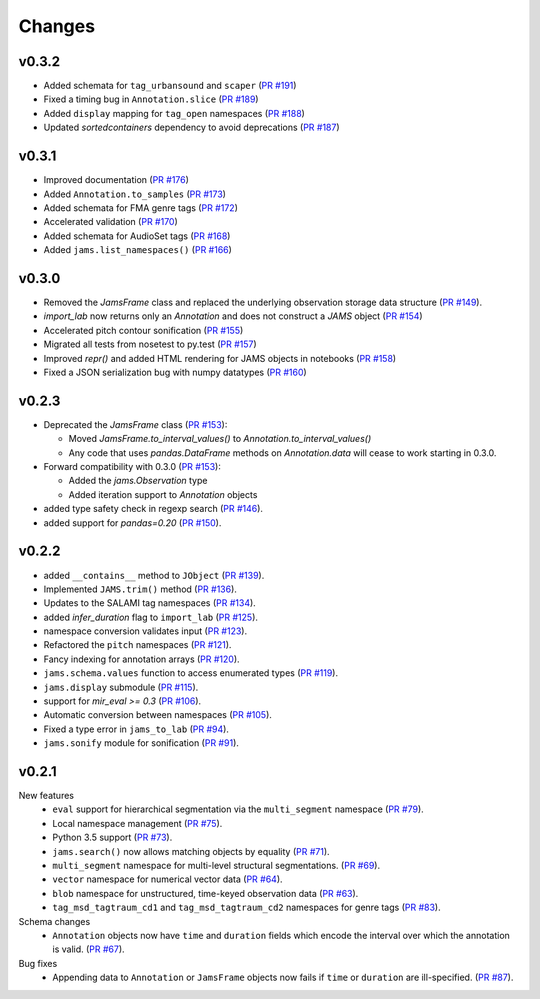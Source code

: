 Changes
=======

v0.3.2
------

- Added schemata for ``tag_urbansound`` and ``scaper`` (`PR #191 <https://github.com/marl/jams/pull/191>`_)
- Fixed a timing bug in ``Annotation.slice`` (`PR #189 <https://github.com/marl/jams/pull/189>`_)
- Added ``display`` mapping for ``tag_open`` namespaces (`PR #188 <https://github.com/marl/jams/pull/188>`_)
- Updated `sortedcontainers` dependency to avoid deprecations (`PR #187 <https://github.com/marl/jams/pull/187>`_)

v0.3.1
------

- Improved documentation (`PR #176 <https://github.com/marl/jams/pull/176>`_)
- Added ``Annotation.to_samples`` (`PR #173 <https://github.com/marl/jams/pull/173>`_)
- Added schemata for FMA genre tags (`PR #172 <https://github.com/marl/jams/pull/172>`_)
- Accelerated validation (`PR #170 <https://github.com/marl/jams/pull/170>`_)
- Added schemata for AudioSet tags (`PR #168 <https://github.com/marl/jams/pull/168>`_)
- Added ``jams.list_namespaces()`` (`PR #166 <https://github.com/marl/jams/pull/166>`_)

v0.3.0
------

- Removed the `JamsFrame` class and replaced the underlying observation storage data
  structure (`PR #149 <https://github.com/marl/jams/pull/149>`_).

- `import_lab` now returns only an `Annotation` and does not construct a `JAMS` object
  (`PR #154 <https://github.com/marl/jams/pull/154>`_)

- Accelerated pitch contour sonification
  (`PR #155 <https://github.com/marl/jams/pull/155>`_)

- Migrated all tests from nosetest to py.test
  (`PR #157 <https://github.com/marl/jams/pull/157>`_)

- Improved `repr()` and added HTML rendering for JAMS objects in notebooks
  (`PR #158 <https://github.com/marl/jams/pull/158>`_)

- Fixed a JSON serialization bug with numpy datatypes
  (`PR #160 <https://github.com/marl/jams/pull/160>`_)
  
v0.2.3
------

- Deprecated the `JamsFrame` class 
  (`PR #153 <https://github.com/marl/jams/pull/153>`_):

  - Moved `JamsFrame.to_interval_values()` to `Annotation.to_interval_values()`

  - Any code that uses `pandas.DataFrame` methods on `Annotation.data` will cease to work
    starting in 0.3.0.

- Forward compatibility with 0.3.0
  (`PR #153 <https://github.com/marl/jams/pull/153>`_):
  
  - Added the `jams.Observation` type

  - Added iteration support to `Annotation` objects

- added type safety check in regexp search (`PR #146 <https://github.com/marl/jams/pull/146>`_).
- added support for `pandas=0.20` (`PR #150 <https://github.com/marl/jams/pull/150>`_).

v0.2.2
------
- added ``__contains__`` method to ``JObject``
  (`PR #139 <https://github.com/marl/jams/pull/139>`_).
- Implemented ``JAMS.trim()`` method
  (`PR #136 <https://github.com/marl/jams/pull/136>`_).
- Updates to the SALAMI tag namespaces
  (`PR #134 <https://github.com/marl/jams/pull/134>`_).
- added `infer_duration` flag to ``import_lab``
  (`PR #125 <https://github.com/marl/jams/pull/125>`_).
- namespace conversion validates input
  (`PR #123 <https://github.com/marl/jams/pull/123>`_).
- Refactored the ``pitch`` namespaces
  (`PR #121 <https://github.com/marl/jams/pull/121>`_).
- Fancy indexing for annotation arrays
  (`PR #120 <https://github.com/marl/jams/pull/120>`_).
- ``jams.schema.values`` function to access enumerated types
  (`PR #119 <https://github.com/marl/jams/pull/119>`_).
- ``jams.display`` submodule
  (`PR #115 <https://github.com/marl/jams/pull/115>`_).
- support for `mir_eval >= 0.3`
  (`PR #106 <https://github.com/marl/jams/pull/106>`_).
- Automatic conversion between namespaces
  (`PR #105 <https://github.com/marl/jams/pull/105>`_).
- Fixed a type error in ``jams_to_lab``
  (`PR #94 <https://github.com/marl/jams/pull/94>`_).
- ``jams.sonify`` module for sonification
  (`PR #91 <https://github.com/marl/jams/pull/91>`_).

v0.2.1
------
New features
  - ``eval`` support for hierarchical segmentation via the ``multi_segment`` namespace
    (`PR #79 <https://github.com/marl/jams/pull/79>`_).
  - Local namespace management
    (`PR #75 <https://github.com/marl/jams/pull/75>`_).
  - Python 3.5 support
    (`PR #73 <https://github.com/marl/jams/pull/73>`_).
  - ``jams.search()`` now allows matching objects by equality
    (`PR #71 <https://github.com/marl/jams/pull/71>`_).
  - ``multi_segment`` namespace for multi-level structural segmentations.
    (`PR #69 <https://github.com/marl/jams/pull/69>`_).
  - ``vector`` namespace for numerical vector data
    (`PR #64 <https://github.com/marl/jams/pull/64>`_).
  - ``blob`` namespace for unstructured, time-keyed observation data
    (`PR #63 <https://github.com/marl/jams/pull/63>`_).
  - ``tag_msd_tagtraum_cd1`` and ``tag_msd_tagtraum_cd2`` namespaces for genre tags
    (`PR #83 <https://github.com/marl/jams/pull/83>`_).

Schema changes
  - ``Annotation`` objects now have ``time`` and ``duration`` fields which encode the
    interval over which the annotation is valid.
    (`PR #67 <https://github.com/marl/jams/pull/67>`_).

Bug fixes
  - Appending data to ``Annotation`` or ``JamsFrame`` objects now fails if ``time`` or ``duration`` are
    ill-specified.
    (`PR #87 <https://github.com/marl/jams/pull/87>`_).

